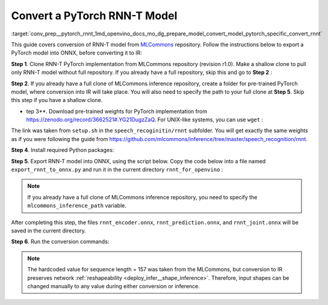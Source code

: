 .. index:: pair: page; Convert a PyTorch RNN-T Model
.. _conv_prep__pytorch_rnnt:

.. meta::
   :description: This tutorial demonstrates how to convert a RNN-T model
                 from Pytorch to the OpenVINO Intermediate Representation.
   :keywords: Model Optimizer, tutorial, convert a model, model conversion, 
              --input_model, --input_model parameter, command-line parameter, 
              OpenVINO™ toolkit, deep learning inference, OpenVINO Intermediate 
              Representation, Pytorch, RNN-T, RNN-T model, pre-trained model, 
              convert a model to OpenVINO IR, MLCommons, reshapeability

Convert a PyTorch RNN-T Model
=============================

:target:`conv_prep__pytorch_rnnt_1md_openvino_docs_mo_dg_prepare_model_convert_model_pytorch_specific_convert_rnnt` 

This guide covers conversion of RNN-T model from `MLCommons <https://github.com/mlcommons>`__ repository. Follow the instructions below to export a PyTorch model into ONNX, before converting it to IR:

**Step 1**. Clone RNN-T PyTorch implementation from MLCommons repository (revision r1.0). Make a shallow clone to pull only RNN-T model without full repository. If you already have a full repository, skip this and go to **Step 2** :

.. ref-code-block:: cpp

   git clone -b r1.0 -n https://github.com/mlcommons/inference rnnt_for_openvino --depth 1
   cd rnnt_for_openvino
   git checkout HEAD speech_recognition/rnnt

**Step 2**. If you already have a full clone of MLCommons inference repository, create a folder for pre-trained PyTorch model, where conversion into IR will take place. You will also need to specify the path to your full clone at **Step 5**. Skip this step if you have a shallow clone.

.. ref-code-block:: cpp

   mkdir rnnt_for_openvino
   cd rnnt_for_openvino

*   tep 3**. Download pre-trained weights for PyTorch implementation from `https://zenodo.org/record/3662521#.YG21DugzZaQ <https://zenodo.org/record/3662521#.YG21DugzZaQ>`__. For UNIX-like systems, you can use ``wget`` :

.. ref-code-block:: cpp

   wget https://zenodo.org/record/3662521/files/DistributedDataParallel_1576581068.9962234-epoch-100.pt

The link was taken from ``setup.sh`` in the ``speech_recoginitin/rnnt`` subfolder. You will get exactly the same weights as if you were following the guide from `https://github.com/mlcommons/inference/tree/master/speech_recognition/rnnt <https://github.com/mlcommons/inference/tree/master/speech_recognition/rnnt>`__.

**Step 4**. Install required Python packages:

.. ref-code-block:: cpp

   pip3 install torch toml

**Step 5**. Export RNN-T model into ONNX, using the script below. Copy the code below into a file named ``export_rnnt_to_onnx.py`` and run it in the current directory ``rnnt_for_openvino`` :

.. note::

   If you already have a full clone of MLCommons inference repository, you need to 
   specify the ``mlcommons_inference_path`` variable.



.. ref-code-block:: cpp

   import toml
   import torch
   import sys


   def load_and_migrate_checkpoint(ckpt_path):
       checkpoint = torch.load(ckpt_path, map_location="cpu")
       migrated_state_dict = {}
       for key, value in checkpoint['state_dict'].items():
           key = key.replace("joint_net", "joint.net")
           migrated_state_dict[key] = value
       del migrated_state_dict["audio_preprocessor.featurizer.fb"]
       del migrated_state_dict["audio_preprocessor.featurizer.window"]
       return migrated_state_dict


   mlcommons_inference_path = './'  # specify relative path for MLCommons inferene
   checkpoint_path = 'DistributedDataParallel_1576581068.9962234-epoch-100.pt'
   config_toml = 'speech_recognition/rnnt/pytorch/configs/rnnt.toml'
   config = toml.load(config_toml)
   rnnt_vocab = config['labels']['labels']
   sys.path.insert(0, mlcommons_inference_path + 'speech_recognition/rnnt/pytorch')

   from model_separable_rnnt import RNNT

   model = RNNT(config['rnnt'], len(rnnt_vocab) + 1, feature_config=config['input_eval'])
   model.load_state_dict(load_and_migrate_checkpoint(checkpoint_path))

   seq_length, batch_size, feature_length = 157, 1, 240
   inp = torch.randn([seq_length, batch_size, feature_length])
   feature_length = torch.LongTensor([seq_length])
   x_padded, x_lens = model.encoder(inp, feature_length)
   torch.onnx.export(model.encoder, (inp, feature_length), "rnnt_encoder.onnx", opset_version=12,
                     input_names=['input', 'feature_length'], output_names=['x_padded', 'x_lens'],
                     dynamic_axes={'input': {0: 'seq_len', 1: 'batch'}})

   symbol = torch.LongTensor([[20]])
   hidden = torch.randn([2, batch_size, 320]), torch.randn([2, batch_size, 320])
   g, hidden = model.prediction.forward(symbol, hidden)
   torch.onnx.export(model.prediction, (symbol, hidden), "rnnt_prediction.onnx", opset_version=12,
                     input_names=['symbol', 'hidden_in_1', 'hidden_in_2'],
                     output_names=['g', 'hidden_out_1', 'hidden_out_2'],
                     dynamic_axes={'symbol': {0: 'batch'}, 'hidden_in_1': {1: 'batch'}, 'hidden_in_2': {1: 'batch'}})

   f = torch.randn([batch_size, 1, 1024])
   model.joint.forward(f, g)
   torch.onnx.export(model.joint, (f, g), "rnnt_joint.onnx", opset_version=12,
                     input_names=['0', '1'], output_names=['result'], dynamic_axes={'0': {0: 'batch'}, '1': {0: 'batch'}})

.. ref-code-block:: cpp

   python3 export_rnnt_to_onnx.py

After completing this step, the files ``rnnt_encoder.onnx``, ``rnnt_prediction.onnx``, and ``rnnt_joint.onnx`` will be saved in the current directory.

**Step 6**. Run the conversion commands:

.. ref-code-block:: cpp

   mo --input_model rnnt_encoder.onnx --input "input[157 1 240],feature_length->157"
   mo --input_model rnnt_prediction.onnx --input "symbol[1 1],hidden_in_1[2 1 320],hidden_in_2[2 1 320]"
   mo --input_model rnnt_joint.onnx --input "0[1 1 1024],1[1 1 320]"



.. note::

   The hardcoded value for sequence length = 157 was taken from the MLCommons, 
   but conversion to IR preserves network 
   :ref:`reshapeability <deploy_infer__shape_inference>`. 
   Therefore, input shapes can be changed manually to any value during either 
   conversion or inference.

